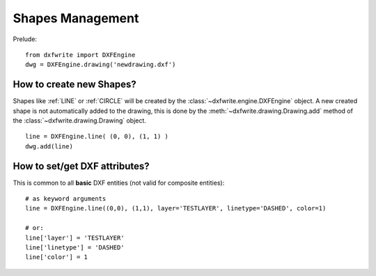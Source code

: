 Shapes Management
=================

Prelude::

    from dxfwrite import DXFEngine
    dwg = DXFEngine.drawing('newdrawing.dxf')

How to create new Shapes?
-------------------------

Shapes like :ref:`LINE` or :ref:`CIRCLE`
will be created by the :class:`~dxfwrite.engine.DXFEngine` object. A new created
shape is not automatically added to the drawing, this is done by the
:meth:`~dxfwrite.drawing.Drawing.add` method of the :class:`~dxfwrite.drawing.Drawing`
object.

::

    line = DXFEngine.line( (0, 0), (1, 1) )
    dwg.add(line)

.. seealso:: :class:`~dxfwrite.engine.DXFEngine` for available entities

How to set/get DXF attributes?
------------------------------

This is common to all **basic** DXF entities (not valid for composite entities)::

    # as keyword arguments
    line = DXFEngine.line((0,0), (1,1), layer='TESTLAYER', linetype='DASHED', color=1)

    # or:
    line['layer'] = 'TESTLAYER'
    line['linetype'] = 'DASHED'
    line['color'] = 1
